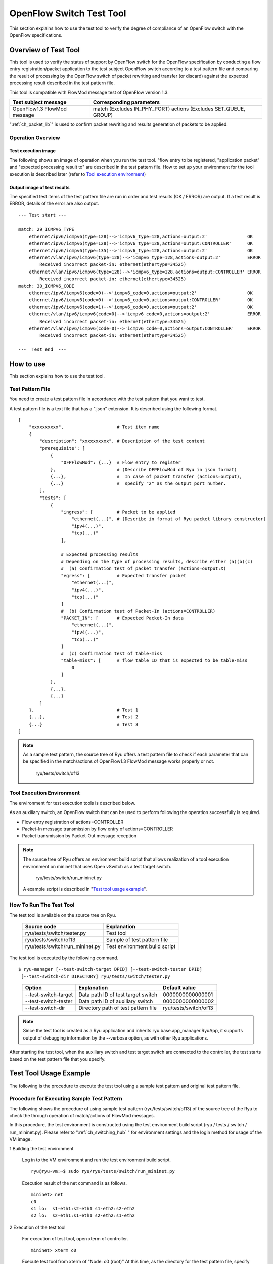 .. _ch_switch_test_tool:

OpenFlow Switch Test Tool
=========================

This section explains how to use the test tool to verify the degree of compliance of an OpenFlow switch with the OpenFlow specifications.


Overview of Test Tool
---------------------

This tool is used to verify the status of support by OpenFlow switch for the OpenFlow specification by conducting a flow entry registration/packet application to the test subject OpenFlow switch according to a test pattern file and comparing the result of processing by the OpenFlow switch of packet rewriting and transfer (or discard) against the expected processing result described in the test pattern file.

This tool is compatible with FlowMod message test of OpenFlow version 1.3.


============================= ===================================
Test subject message          Corresponding parameters
============================= ===================================
OpenFlow1.3 FlowMod message   match (Excludes IN_PHY_PORT)
                              actions (Excludes SET_QUEUE, GROUP)
============================= ===================================


":ref:`ch_packet_lib`" is used to confirm packet rewriting and results generation of packets to be applied.

Operation Overview
^^^^^^^^^^^^^^^^^^

Test execution image
""""""""""""""""""""

The following shows an image of operation when you run the test tool. "flow entry to be registered, "application packet" and "expected processing result to" are described in the test pattern file. How to set up your environment for the tool execution is described later (refer to `Tool execution environment`_)


.. only:: latex

    .. image:: images/switch_test_tool/fig1.eps
        :align: center

.. only:: epub

    .. image:: images/switch_test_tool/fig1.png
        :align: center

.. only:: not latex and not epub

    .. image:: images/switch_test_tool/fig1.png
        :scale: 60 %
        :align: center


Output image of test results
""""""""""""""""""""""""""""

The specified test items of the test pattern file are run in order and test results (OK / ERROR) are output. If a test result is ERROR, details of the error are also output.


.. rst-class:: console

::

    --- Test start ---

    match: 29_ICMPV6_TYPE
        ethernet/ipv6/icmpv6(type=128)-->'icmpv6_type=128,actions=output:2'               OK
        ethernet/ipv6/icmpv6(type=128)-->'icmpv6_type=128,actions=output:CONTROLLER'      OK
        ethernet/ipv6/icmpv6(type=135)-->'icmpv6_type=128,actions=output:2'               OK
        ethernet/vlan/ipv6/icmpv6(type=128)-->'icmpv6_type=128,actions=output:2'          ERROR
            Received incorrect packet-in: ethernet(ethertype=34525)
        ethernet/vlan/ipv6/icmpv6(type=128)-->'icmpv6_type=128,actions=output:CONTROLLER' ERROR
            Received incorrect packet-in: ethernet(ethertype=34525)
    match: 30_ICMPV6_CODE
        ethernet/ipv6/icmpv6(code=0)-->'icmpv6_code=0,actions=output:2'                   OK
        ethernet/ipv6/icmpv6(code=0)-->'icmpv6_code=0,actions=output:CONTROLLER'          OK
        ethernet/ipv6/icmpv6(code=1)-->'icmpv6_code=0,actions=output:2'                   OK
        ethernet/vlan/ipv6/icmpv6(code=0)-->'icmpv6_code=0,actions=output:2'              ERROR
            Received incorrect packet-in: ethernet(ethertype=34525)
        ethernet/vlan/ipv6/icmpv6(code=0)-->'icmpv6_code=0,actions=output:CONTROLLER'     ERROR
            Received incorrect packet-in: ethernet(ethertype=34525)

    ---  Test end  ---




How to use
----------

This section explains how to use the test tool.


Test Pattern File
^^^^^^^^^^^^^^^^^

You need to create a test pattern file in accordance with the test pattern that you want to test.

A test pattern file is a text file that has a ".json" extension. It is described using the following format.


.. rst-class:: sourcecode

::

    [
        "xxxxxxxxxx",                    # Test item name
        {
            "description": "xxxxxxxxxx", # Description of the test content
            "prerequisite": [
                {
                    "OFPFlowMod": {...}  # Flow entry to register
                },                       # (Describe OFPFlowMod of Ryu in json format)
                {...},                   #  In case of packet transfer (actions=output),
                {...}                    #  specify "2" as the output port number.
            ],
            "tests": [
                {
                    "ingress": [         # Packet to be applied
                        "ethernet(...)", # (Describe in format of Ryu packet library constructor)
                        "ipv4(...)",
                        "tcp(...)"
                    ],

                    # Expected processing results
                    # Depending on the type of processing results, describe either (a)(b)(c)
                    #  (a) Confirmation test of packet transfer (actions=output:X)
                    "egress": [          # Expected transfer packet
                        "ethernet(...)",
                        "ipv4(...)",
                        "tcp(...)"
                    ]
                    #  (b) Confirmation test of Packet-In (actions=CONTROLLER)
                    "PACKET_IN": [       # Expected Packet-In data
                        "ethernet(...)",
                        "ipv4(...)",
                        "tcp(...)"
                    ]
                    #  (c) Confirmation test of table-miss
                    "table-miss": [      # flow table ID that is expected to be table-miss
                        0
                    ]
                },
                {...},
                {...}
            ]
        },                               # Test 1
        {...},                           # Test 2
        {...}                            # Test 3
    ]


.. NOTE::

    As a sample test pattern, the source tree of Ryu offers a test pattern file to check if each parameter that can be specified in the match/actions of OpenFlow1.3 FlowMod message works properly or not.

        ryu/tests/switch/of13


Tool Execution Environment
^^^^^^^^^^^^^^^^^^^^^^^^^^

The environment for test execution tools is described below.


.. only:: latex

    .. image:: images/switch_test_tool/fig2.eps
        :align: center

.. only:: epub

    .. image:: images/switch_test_tool/fig2.png
        :align: center

.. only:: not latex and not epub

    .. image:: images/switch_test_tool/fig2.png
        :scale: 60 %
        :align: center


As an auxiliary switch, an OpenFlow switch that can be used to perform following the operation successfully is required.

* Flow entry registration of actions=CONTROLLER

* Packet-In message transmission by flow entry of actions=CONTROLLER

* Packet transmission by Packet-Out message reception


.. NOTE::

    The source tree of Ryu offers an environment build script that allows realization of a tool execution environment on mininet that uses Open vSwitch as a test target switch.

        ryu/tests/switch/run_mininet.py

    A example script is described in "`Test tool usage example`_".



How To Run The Test Tool
^^^^^^^^^^^^^^^^^^^^^^^^

The test tool is available on the source tree on Ryu.

    =============================== ===============================
    Source code                     Explanation
    =============================== ===============================
    ryu/tests/switch/tester.py      Test tool
    ryu/tests/switch/of13           Sample of test pattern file
    ryu/tests/switch/run_mininet.py Test environment build script
    =============================== ===============================


The test tool is executed by the following command.

.. rst-class:: console

::

    $ ryu-manager [--test-switch-target DPID] [--test-switch-tester DPID]
     [--test-switch-dir DIRECTORY] ryu/tests/switch/tester.py

..


    ===================== ==================================== =====================
    Option                Explanation                          Default value
    ===================== ==================================== =====================
    --test-switch-target  Data path ID of test target switch   0000000000000001
    --test-switch-tester  Data path ID of auxiliary switch     0000000000000002
    --test-switch-dir     Directory path of test pattern file  ryu/tests/switch/of13
    ===================== ==================================== =====================


.. NOTE::

    Since the test tool is created as a Ryu application and inherits ryu.base.app_manager.RyuApp, it supports output of debugging information by the --verbose option, as with other Ryu applications.


After starting the test tool, when the auxiliary switch and test target switch are connected to the controller, the test starts based on the test pattern file that you specify.



Test Tool Usage Example
-----------------------

The following is the procedure to execute the test tool using a sample test pattern and original test pattern file.


Procedure for Executing Sample Test Pattern
^^^^^^^^^^^^^^^^^^^^^^^^^^^^^^^^^^^^^^^^^^^

The following shows the procedure of using sample test pattern (ryu/tests/switch/of13) of the source tree of the Ryu to check the through operation of match/actions of FlowMod messages.

In this procedure, the test environment is constructed using the test environment build script (ryu / tests / switch / run_mininet.py). Please refer to ":ref:`ch_switching_hub` " for environment settings and the login method for usage of the VM image.


1 Building the test environment

    Log in to the VM environment and run the test environment build script.

    .. rst-class:: console

    ::

        ryu@ryu-vm:~$ sudo ryu/ryu/tests/switch/run_mininet.py


    Execution result of the net command is as follows.

    .. rst-class:: console

    ::

        mininet> net
        c0
        s1 lo:  s1-eth1:s2-eth1 s1-eth2:s2-eth2
        s2 lo:  s2-eth1:s1-eth1 s2-eth2:s1-eth2



2 Execution of the test tool

    For execution of test tool, open xterm of controller.

    .. rst-class:: console

    ::

        mininet> xterm c0


    Execute test tool from xterm of "Node: c0 (root)"
    At this time, as the directory for the test pattern file, specify the directory of the sample test pattern (ryu/tests/switch/of13).
    Since the data path ID of the test target switch and auxiliary switch in the mininet environment has the default value of each option of --test-switch-target / --test-switch-tester, it the option specification is omitted.

    Node: c0:

    .. rst-class:: console

    ::

        root@ryu-vm:~$ ryu-manager --test-switch-dir ryu/ryu/tests/switch/of13 ryu/ryu/tests/switch/tester.py


    When the tool is executed it appears as follows and waits until the test target switch and auxiliary switch is connected to the controller.


    .. rst-class:: console

    ::

        root@ryu-vm:~$ ryu-manager --test-switch-dir ryu/ryu/tests/switch/of13/ ryu/ryu/tests/switch/tester.py
        loading app ryu/ryu/tests/switch/tester.py
        loading app ryu.controller.ofp_handler
        instantiating app ryu/ryu/tests/switch/tester.py of OfTester
        target_dpid=0000000000000001
        tester_dpid=0000000000000002
        Test files directory = ryu/ryu/tests/switch/of13/
        instantiating app ryu.controller.ofp_handler of OFPHandler
        --- Test start ---
        waiting for switches connection...




    When the test target switch and auxiliary switch is connected to the controller, the test begins.


    .. rst-class:: console

    ::

        root@ryu-vm:~$ ryu-manager --test-switch-dir ryu/ryu/tests/switch/of13/ ryu/ryu/tests/switch/tester.py
        loading app ryu/ryu/tests/switch/tester.py
        loading app ryu.controller.ofp_handler
        instantiating app ryu/ryu/tests/switch/tester.py of OfTester
        target_dpid=0000000000000001
        tester_dpid=0000000000000002
        Test files directory = ryu/ryu/tests/switch/of13/
        instantiating app ryu.controller.ofp_handler of OFPHandler
        --- Test start ---
        waiting for switches connection...
        dpid=0000000000000002 : Join tester SW.
        dpid=0000000000000001 : Join target SW.
        action: 00_OUTPUT
            ethernet/ipv4/tcp-->'actions=output:2'      OK
            ethernet/ipv6/tcp-->'actions=output:2'      OK
            ethernet/arp-->'actions=output:2'           OK
        action: 11_COPY_TTL_OUT
            ethernet/mpls(ttl=64)/ipv4(ttl=32)/tcp-->'eth_type=0x8847,actions=copy_ttl_out,output:2'        ERROR
                Failed to add flows: OFPErrorMsg[type=0x02, code=0x00]
            ethernet/mpls(ttl=64)/ipv6(hop_limit=32)/tcp-->'eth_type=0x8847,actions=copy_ttl_out,output:2'  ERROR
                Failed to add flows: OFPErrorMsg[type=0x02, code=0x00]
        ...


    When all testing of the sample test pattern file under ryu/tests/switch/of13 is complete, the test tool ends.


<Reference>
"""""""""""

    Sample test pattern file list

        Offers a test pattern that registers flow entries corresponding to each setting in the match/actions and applies multiple patterns of packets that match (or do not match) flow entries.


    .. rst-class:: console

    ::

        ryu/tests/switch/of13/action:
        00_OUTPUT.json              20_POP_MPLS.json
        11_COPY_TTL_OUT.json        23_SET_NW_TTL_IPv4.json
        12_COPY_TTL_IN.json         23_SET_NW_TTL_IPv6.json
        15_SET_MPLS_TTL.json        24_DEC_NW_TTL_IPv4.json
        16_DEC_MPLS_TTL.json        24_DEC_NW_TTL_IPv6.json
        17_PUSH_VLAN.json           25_SET_FIELD
        17_PUSH_VLAN_multiple.json  26_PUSH_PBB.json
        18_POP_VLAN.json            26_PUSH_PBB_multiple.json
        19_PUSH_MPLS.json           27_POP_PBB.json
        19_PUSH_MPLS_multiple.json

        ryu/tests/switch/of13/action/25_SET_FIELD:
        03_ETH_DST.json        14_TCP_DST_IPv4.json   24_ARP_SHA.json
        04_ETH_SRC.json        14_TCP_DST_IPv6.json   25_ARP_THA.json
        05_ETH_TYPE.json       15_UDP_SRC_IPv4.json   26_IPV6_SRC.json
        06_VLAN_VID.json       15_UDP_SRC_IPv6.json   27_IPV6_DST.json
        07_VLAN_PCP.json       16_UDP_DST_IPv4.json   28_IPV6_FLABEL.json
        08_IP_DSCP_IPv4.json   16_UDP_DST_IPv6.json   29_ICMPV6_TYPE.json
        08_IP_DSCP_IPv6.json   17_SCTP_SRC_IPv4.json  30_ICMPV6_CODE.json
        09_IP_ECN_IPv4.json    17_SCTP_SRC_IPv6.json  31_IPV6_ND_TARGET.json
        09_IP_ECN_IPv6.json    18_SCTP_DST_IPv4.json  32_IPV6_ND_SLL.json
        10_IP_PROTO_IPv4.json  18_SCTP_DST_IPv6.json  33_IPV6_ND_TLL.json
        10_IP_PROTO_IPv6.json  19_ICMPV4_TYPE.json    34_MPLS_LABEL.json
        11_IPV4_SRC.json       20_ICMPV4_CODE.json    35_MPLS_TC.json
        12_IPV4_DST.json       21_ARP_OP.json         36_MPLS_BOS.json
        13_TCP_SRC_IPv4.json   22_ARP_SPA.json        37_PBB_ISID.json
        13_TCP_SRC_IPv6.json   23_ARP_TPA.json        38_TUNNEL_ID.json

        ryu/tests/switch/of13/match:
        00_IN_PORT.json        13_TCP_SRC_IPv4.json   25_ARP_THA.json
        02_METADATA.json       13_TCP_SRC_IPv6.json   25_ARP_THA_Mask.json
        02_METADATA_Mask.json  14_TCP_DST_IPv4.json   26_IPV6_SRC.json
        03_ETH_DST.json        14_TCP_DST_IPv6.json   26_IPV6_SRC_Mask.json
        03_ETH_DST_Mask.json   15_UDP_SRC_IPv4.json   27_IPV6_DST.json
        04_ETH_SRC.json        15_UDP_SRC_IPv6.json   27_IPV6_DST_Mask.json
        04_ETH_SRC_Mask.json   16_UDP_DST_IPv4.json   28_IPV6_FLABEL.json
        05_ETH_TYPE.json       16_UDP_DST_IPv6.json   29_ICMPV6_TYPE.json
        06_VLAN_VID.json       17_SCTP_SRC_IPv4.json  30_ICMPV6_CODE.json
        06_VLAN_VID_Mask.json  17_SCTP_SRC_IPv6.json  31_IPV6_ND_TARGET.json
        07_VLAN_PCP.json       18_SCTP_DST_IPv4.json  32_IPV6_ND_SLL.json
        08_IP_DSCP_IPv4.json   18_SCTP_DST_IPv6.json  33_IPV6_ND_TLL.json
        08_IP_DSCP_IPv6.json   19_ICMPV4_TYPE.json    34_MPLS_LABEL.json
        09_IP_ECN_IPv4.json    20_ICMPV4_CODE.json    35_MPLS_TC.json
        09_IP_ECN_IPv6.json    21_ARP_OP.json         36_MPLS_BOS.json
        10_IP_PROTO_IPv4.json  22_ARP_SPA.json        37_PBB_ISID.json
        10_IP_PROTO_IPv6.json  22_ARP_SPA_Mask.json   37_PBB_ISID_Mask.json
        11_IPV4_SRC.json       23_ARP_TPA.json        38_TUNNEL_ID.json
        11_IPV4_SRC_Mask.json  23_ARP_TPA_Mask.json   38_TUNNEL_ID_Mask.json
        12_IPV4_DST.json       24_ARP_SHA.json        39_IPV6_EXTHDR.json
        12_IPV4_DST_Mask.json  24_ARP_SHA_Mask.json   39_IPV6_EXTHDR_Mask.json



Procedure for Executing Original Test Pattern
^^^^^^^^^^^^^^^^^^^^^^^^^^^^^^^^^^^^^^^^^^^^^

The following is the procedure to run the test tool by creating an original test pattern.

The following is an example of creating a test tool that checks if it has a function to process the match/actions required for OpenFlow switch to implement the router function.


1. Creating the test pattern file

    It will test the following flow entry, which has a function for the router to forward packets according to the routing table, and check if it is working correctly.


    ============================================== ==========================================
    match                                          actions
    ============================================== ==========================================
    Destination IP address range "192.168.30.0/24" Rewrite the source MAC address to "aa:aa:aa:aa:aa:aa".

                                                   Rewrite the destination MAC address to "bb:bb:bb:bb:bb:bb"

                                                   TTL decrement

                                                   Packet forwarding
    ============================================== ==========================================


    Create a test pattern file to perform this test pattern.


File name: ``sample_test_pattern.json``

.. rst-class:: sourcecode

::

    [
       "sample: Router test",
       {
           "description": "static routing table",
           "prerequisite": [
               {
                   "OFPFlowMod": {
                       "table_id": 0,
                       "match": {
                           "OFPMatch": {
                               "oxm_fields": [
                                   {
                                       "OXMTlv": {
                                           "field": "eth_type",
                                           "value": 2048
                                       }
                                   },
                                   {
                                       "OXMTlv": {
                                           "field": "ipv4_dst",
                                           "mask": 4294967040,
                                           "value": "192.168.30.0"
                                       }
                                   }
                              ]
                           }
                       },
                       "instructions":[
                           {
                               "OFPInstructionActions": {
                                   "actions":[
                                       {
                                           "OFPActionSetField":{
                                               "field":{
                                                   "OXMTlv":{
                                                       "field":"eth_src",
                                                       "value":"aa:aa:aa:aa:aa:aa"
                                                   }
                                               }
                                           }
                                       },
                                       {
                                           "OFPActionSetField":{
                                               "field":{
                                                   "OXMTlv":{
                                                       "field":"eth_dst",
                                                       "value":"bb:bb:bb:bb:bb:bb"
                                                   }
                                               }
                                           }
                                       },
                                       {
                                           "OFPActionDecNwTtl":{}
                                       },
                                       {
                                           "OFPActionOutput": {
                                               "port":2
                                           }
                                       }
                                   ],
                                   "type": 4
                               }
                           }
                       ]
                   }
               }
           ],
           "tests":[
               {
                   "ingress":[
                       "ethernet(dst='22:22:22:22:22:22',src='11:11:11:11:11:11',ethertype=2048)",
                       "ipv4(tos=32, proto=6, src='192.168.10.10', dst='192.168.30.10', ttl=64)",
                       "tcp(dst_port=2222, option='\\x00\\x00\\x00\\x00', src_port=11111)",
                       "'\\x01\\x02\\x03\\x04\\x05\\x06\\x07\\x08\\t\\n\\x0b\\x0c\\r\\x0e\\x0f'"
                   ],
                   "egress":[
                       "ethernet(dst='bb:bb:bb:bb:bb:bb',src='aa:aa:aa:aa:aa:aa',ethertype=2048)",
                       "ipv4(tos=32, proto=6, src='192.168.10.10', dst='192.168.30.10', ttl=63)",
                       "tcp(dst_port=2222, option='\\x00\\x00\\x00\\x00', src_port=11111)",
                       "'\\x01\\x02\\x03\\x04\\x05\\x06\\x07\\x08\\t\\n\\x0b\\x0c\\r\\x0e\\x0f'"
                   ]
               }
           ]
       }
    ]


2. Building a test environment

    Build a test environment using a test environment build script. Please refer to the execution procedure in `Procedure for Executing Sample Test Pattern`_.


3. Executing the test tool

    Execute the test tool from Xterm from the controller by specifying the original test pattern you just created.
    For --test-switch-dir option, you can also directly specify a file as well as a directory. In order to confirm the contents of packets sent and received, the --verbose option is also specified.


    Node: c0:

    .. rst-class:: console

    ::

        root@ryu-vm:~$ ryu-manager --verbose --test-switch-dir ./sample_test_pattern.json ryu/ryu/tests/switch/tester.py


    When the test target switch and auxiliary switch is connected to the controller, the test begins.

    In log output of "dpid=0000000000000002 : receive_packet...", you can see that the expected output packet set in egress packed of the test pattern file was sent.
    Note that only logs the test tool outputs are excerpted.

    .. rst-class:: console

    ::

        root@ryu-vm:~$ ryu-manager --verbose --test-switch-dir ./sample_test_pattern.json ryu/ryu/tests/switch/tester.py
        loading app ryu/tests/switch/tester.py
        loading app ryu.controller.ofp_handler
        instantiating app ryu.controller.ofp_handler of OFPHandler
        instantiating app ryu/tests/switch/tester.py of OfTester
        target_dpid=0000000000000001
        tester_dpid=0000000000000002
        Test files directory = ./sample_test_pattern.json

        --- Test start ---
        waiting for switches connection...

        dpid=0000000000000002 : Join tester SW.
        dpid=0000000000000001 : Join target SW.

        sample: Router test

        send_packet:[ethernet(dst='22:22:22:22:22:22',ethertype=2048,src='11:11:11:11:11:11'), ipv4(csum=53560,dst='192.168.30.10',flags=0,header_length=5,identification=0,offset=0,option=None,proto=6,src='192.168.10.10',tos=32,total_length=59,ttl=64,version=4), tcp(ack=0,bits=0,csum=33311,dst_port=2222,offset=6,option='\x00\x00\x00\x00',seq=0,src_port=11111,urgent=0,window_size=0), '\x01\x02\x03\x04\x05\x06\x07\x08\t\n\x0b\x0c\r\x0e\x0f']
        egress:[ethernet(dst='bb:bb:bb:bb:bb:bb',ethertype=2048,src='aa:aa:aa:aa:aa:aa'), ipv4(csum=53816,dst='192.168.30.10',flags=0,header_length=5,identification=0,offset=0,option=None,proto=6,src='192.168.10.10',tos=32,total_length=59,ttl=63,version=4), tcp(ack=0,bits=0,csum=33311,dst_port=2222,offset=6,option='\x00\x00\x00\x00',seq=0,src_port=11111,urgent=0,window_size=0), '\x01\x02\x03\x04\x05\x06\x07\x08\t\n\x0b\x0c\r\x0e\x0f']
        packet_in:[]
        dpid=0000000000000002 : receive_packet[ethernet(dst='bb:bb:bb:bb:bb:bb',ethertype=2048,src='aa:aa:aa:aa:aa:aa'), ipv4(csum=53816,dst='192.168.30.10',flags=0,header_length=5,identification=0,offset=0,option=None,proto=6,src='192.168.10.10',tos=32,total_length=59,ttl=63,version=4), tcp(ack=0,bits=0,csum=33311,dst_port=2222,offset=6,option='\x00\x00\x00\x00',seq=0,src_port=11111,urgent=0,window_size=0), '\x01\x02\x03\x04\x05\x06\x07\x08\t\n\x0b\x0c\r\x0e\x0f']
            static routing table                            OK
        ---  Test end  ---


    Actual flow entries registered in the OpenFlow switch are shown below.
    You can see that packets applied by the test tool match the flow entry and n_packets has been incremented.


    Node: s1:

    .. rst-class:: console

    ::

        root@ryu-vm:~# ovs-ofctl -O OpenFlow13 dump-flows s1
        OFPST_FLOW reply (OF1.3) (xid=0x2):
         cookie=0x0, duration=56.217s, table=0, n_packets=1, n_bytes=73, priority=0,ip,nw_dst=192.168.30.0/24 actions=set_field:aa:aa:aa:aa:aa:aa->eth_src,set_field:bb:bb:bb:bb:bb:bb->eth_dst,dec_ttl,output:2


List of Error Messages
^^^^^^^^^^^^^^^^^^^^^^

The following is a list of error messages that can be output with this tool.

========================================================== ==============================================================================
Error message                                              Description
========================================================== ==============================================================================
Failed to initialize flow tables: barrier request timeout. Failed to delete the flow entry of the previous test (time-out of Barrier Request)
Failed to initialize flow tables: [err_msg]                Failed to delete the flow entry of the previous test (error message received for FlowMod)
Failed to add flows: barrier request timeout.              Failed to register the flow entry (time-out of Barrier Request)
Failed to add flows: [err_msg]                             Failed to register flow entry (error message is received for FlowMod)
Added incorrect flows: [flows]                             Flow entry registration confirmation error (unexpected flow entry is registered)
Failed to add flows: flow stats request timeout.           Flow entry registration confirmation failure (time-out of FlowStats Request)
Failed to add flows: [err_msg]                             Flow entry registration confirmation failure (error message received for FlowStats Request)
Failed to request port stats from target: request timeout. Failed to acquire PortStats of the tested SW (time-out of PortStats Request)
Failed to request port stats from target: [err_msg]        Failed to acquire PortStats of the tested SW (error message received for PortStats Request)
Failed to request port stats from tester: request timeout. Failed to acquire PortStats of Auxiliary SW (time-out of PortStats Request)
Failed to request port stats from tester: [err_msg]        Failed to acquire PortStats of Auxiliary SW (error message received for PortStats Request)
Received incorrect [packet]                                Reception error of output expected packets (received different packets)
Receiving timeout: [detail]                                Reception error of expected output packets (time-out)
Faild to send packet: barrier request timeout.             Failed to apply packet (time-out of Barrier Request)
Faild to send packet: [err_msg]                            Failed to apply packet (error message received for Packet-Out)
Table-miss error: increment in matched_count.              table-miss check error (matches the flow)
Table-miss error: no change in lookup_count.               table-miss check error (packet has not been processed by the flow table being checked)
Failed to request table stats: request timeout.            Failed to check table-miss (time-out of TableStats Request)
Failed to request table stats: [err_msg]                   Failed to check table-miss (error message received for TableStats Request)
========================================================== ==============================================================================
